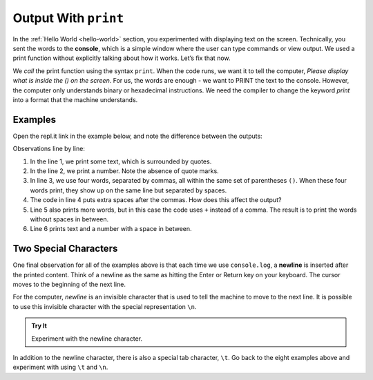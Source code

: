 Output With ``print``
=====================

In the :ref:`Hello World <hello-world>` section, you experimented with
displaying text on the screen. Technically, you sent the words to the
**console**, which is a simple window where the user can type commands or view
output. We used a print function without explicitly talking about how it works.
Let’s fix that now.

We *call* the print function using the syntax ``print``. When the code
runs, we want it to tell the computer, *Please display what is inside the () on
the screen*. For us, the words are enough - we want to PRINT the text to the
console. However, the computer only understands binary or hexadecimal
instructions. We need the compiler to change the keyword *print*
into a format that the machine understands.

Examples
---------

Open the repl.it link in the example below, and note the difference between the
outputs:

.. replit:: python
   :slug: PrintExamples01Python
   :linenos:

   print('Hello, Python.')
   print(2001)
   print("What","do","commas","do?")
   print("Does", "adding",      "space", "matter?")
   print('Launch' + 'Code')
   print("LaunchCode was founded in", 2013)

Observations line by line:

#. In the line 1, we print some text, which is surrounded by quotes.
#. In the line 2, we print a number. Note the absence of quote marks.
#. In line 3, we use four words, separated by commas, all within the same
   set of parentheses ``()``. When these four words print, they show up on
   the same line but separated by spaces.
#. The code in line 4 puts extra spaces after the commas. How does this affect
   the output?
#. Line 5 also prints more words, but in this case the code uses ``+``
   instead of a comma. The result is to print the words without spaces in
   between.
#. Line 6 prints text and a number with a space in between.

Two Special Characters
-----------------------

One final observation for all of the examples above is that each time we use
``console.log``, a **newline** is inserted after the printed content. Think of
a newline as the same as hitting the Enter or Return key on your keyboard. The
cursor moves to the beginning of the next line.

For the computer, *newline* is an invisible character that is used to tell the
machine to move to the next line. It is possible to use this invisible
character with the special representation ``\n``.

.. admonition:: Try It

   Experiment with the newline character.

   .. replit:: python
      :slug: PrintExamples02Python
      :linenos:

      print("Some Programming Languages:")

      print("Python\nJavaScript\nJava\nC#\nSwift")

In addition to the newline character, there is also a special tab character,
``\t``. Go back to the eight examples above and experiment with using ``\t``
and ``\n``.
